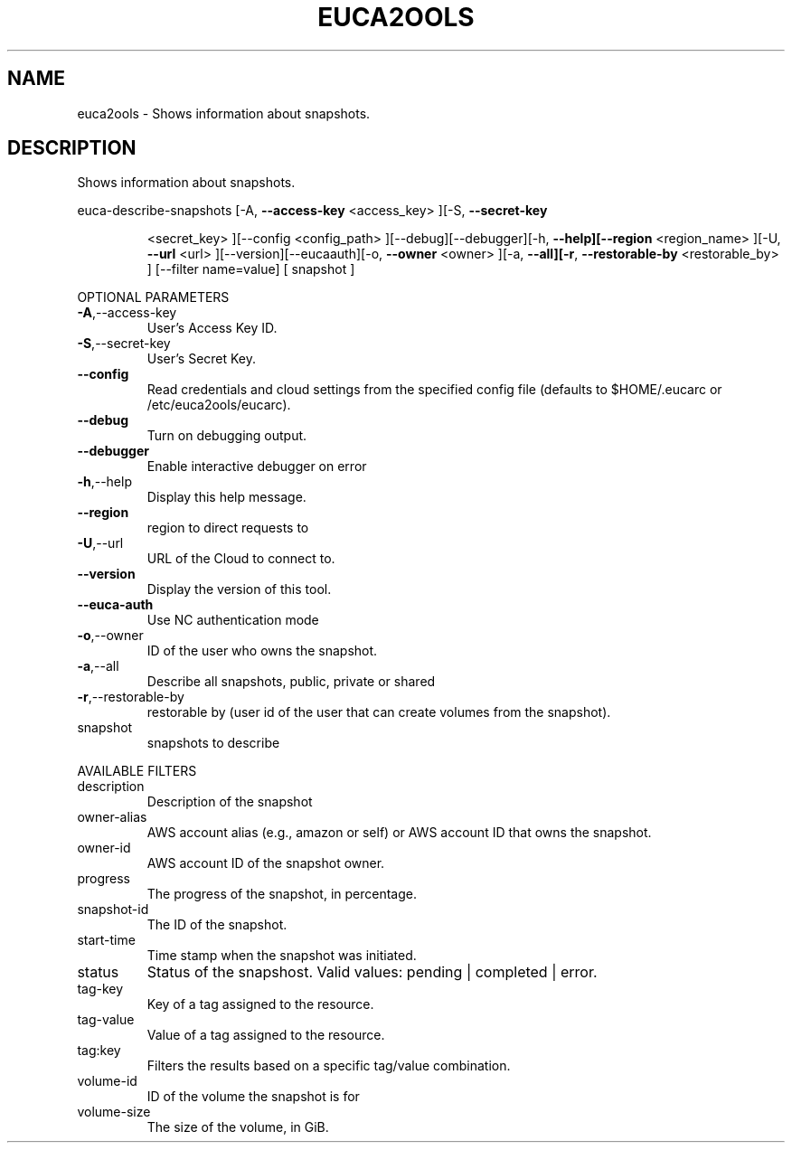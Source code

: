 .\" DO NOT MODIFY THIS FILE!  It was generated by help2man 1.40.10.
.TH EUCA2OOLS "1" "September 2012" "euca2ools devel (Limbo)" "User Commands"
.SH NAME
euca2ools \- Shows information about snapshots.
.SH DESCRIPTION
Shows information about snapshots.
.PP
euca\-describe\-snapshots  [\-A, \fB\-\-access\-key\fR <access_key> ][\-S, \fB\-\-secret\-key\fR
.IP
<secret_key> ][\-\-config <config_path>
][\-\-debug][\-\-debugger][\-h, \fB\-\-help][\-\-region\fR
<region_name> ][\-U, \fB\-\-url\fR <url> ][\-\-version][\-\-eucaauth][\-o, \fB\-\-owner\fR <owner> ][\-a, \fB\-\-all][\-r\fR,
\fB\-\-restorable\-by\fR <restorable_by> ] [\-\-filter name=value]
[ snapshot ]
.PP
OPTIONAL PARAMETERS
.TP
\fB\-A\fR,\-\-access\-key
User's Access Key ID.
.TP
\fB\-S\fR,\-\-secret\-key
User's Secret Key.
.TP
\fB\-\-config\fR
Read credentials and cloud settings
from the specified config file (defaults to
$HOME/.eucarc or /etc/euca2ools/eucarc).
.TP
\fB\-\-debug\fR
Turn on debugging output.
.TP
\fB\-\-debugger\fR
Enable interactive debugger on error
.TP
\fB\-h\fR,\-\-help
Display this help message.
.TP
\fB\-\-region\fR
region to direct requests to
.TP
\fB\-U\fR,\-\-url
URL of the Cloud to connect to.
.TP
\fB\-\-version\fR
Display the version of this tool.
.TP
\fB\-\-euca\-auth\fR
Use NC authentication mode
.TP
\fB\-o\fR,\-\-owner
ID of the user who owns the snapshot.
.TP
\fB\-a\fR,\-\-all
Describe all snapshots, public, private or
shared
.TP
\fB\-r\fR,\-\-restorable\-by
restorable by (user id of the user that can
create volumes from the snapshot).
.TP
snapshot
snapshots to describe
.PP
AVAILABLE FILTERS
.TP
description
Description of the snapshot
.TP
owner\-alias
AWS account alias (e.g., amazon or self) or
AWS account ID that owns the snapshot.
.TP
owner\-id
AWS account ID of the snapshot owner.
.TP
progress
The progress of the snapshot, in percentage.
.TP
snapshot\-id
The ID of the snapshot.
.TP
start\-time
Time stamp when the snapshot was initiated.
.TP
status
Status of the snapshost.
Valid values: pending | completed | error.
.TP
tag\-key
Key of a tag assigned to the resource.
.TP
tag\-value
Value of a tag assigned to the resource.
.TP
tag:key
Filters the results based on a specific
tag/value combination.
.TP
volume\-id
ID of the volume the snapshot is for
.TP
volume\-size
The size of the volume, in GiB.
